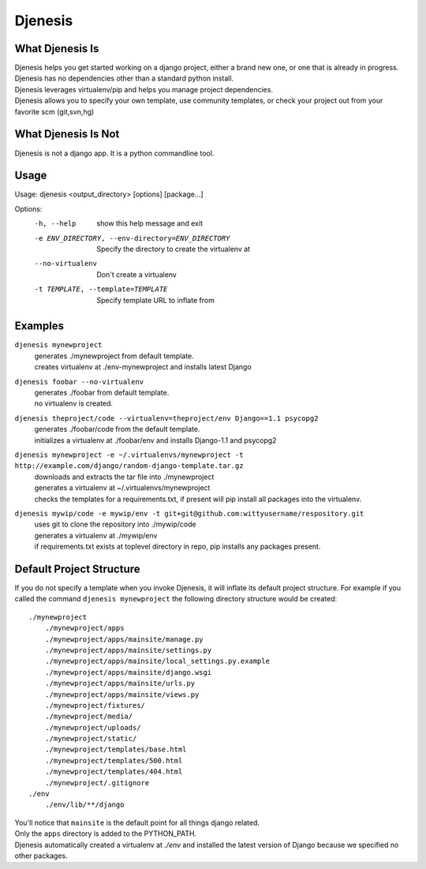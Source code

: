 ========
Djenesis
========


What Djenesis Is
----------------

| Djenesis helps you get started working on a django project, either a brand new one, or one that is already in progress.
| Djenesis has no dependencies other than a standard python install.
| Djenesis leverages virtualenv/pip and helps you manage project dependencies.
| Djenesis allows you to specify your own template, use community templates, or check your project out from your favorite scm (git,svn,hg)


What Djenesis Is Not
--------------------
| Djenesis is not a django app.  It is a python commandline tool.


Usage
-----
::

Usage: djenesis <output_directory> [options] [package...]

Options:
  -h, --help            show this help message and exit
  -e ENV_DIRECTORY, --env-directory=ENV_DIRECTORY
                        Specify the directory to create the virtualenv at
  --no-virtualenv       Don't create a virtualenv
  -t TEMPLATE, --template=TEMPLATE
                        Specify template URL to inflate from


Examples
--------

``djenesis mynewproject``
    | generates ./mynewproject from default template.
    | creates virtualenv at ./env-mynewproject and installs latest Django


``djenesis foobar --no-virtualenv``
    | generates ./foobar from default template.
    | no virtualenv is created.

``djenesis theproject/code --virtualenv=theproject/env Django==1.1 psycopg2``
    | generates ./foobar/code from the default template.
    | initializes a virtualenv at ./foobar/env and installs Django-1.1 and psycopg2

``djenesis mynewproject -e ~/.virtualenvs/mynewproject -t http://example.com/django/random-django-template.tar.gz``
    | downloads and extracts the tar file into ./mynewproject
    | generates a virtualenv at ~/.virtualenvs/mynewproject
    | checks the templates for a requirements.txt, if present will pip install all packages into the virtualenv.

``djenesis mywip/code -e mywip/env -t git+git@github.com:wittyusername/respository.git``
    | uses git to clone the repository into ./mywip/code
    | generates a virtualenv at ./mywip/env
    | if requirements.txt exists at toplevel directory in repo, pip installs any packages present.


Default Project Structure
-------------------------
If you do not specify a template when you invoke Djenesis, it will inflate its default project structure. 
For example if you called the command ``djenesis mynewproject`` the following directory structure would be created::

    ./mynewproject
        ./mynewproject/apps
        ./mynewproject/apps/mainsite/manage.py
        ./mynewproject/apps/mainsite/settings.py
        ./mynewproject/apps/mainsite/local_settings.py.example
        ./mynewproject/apps/mainsite/django.wsgi
        ./mynewproject/apps/mainsite/urls.py
        ./mynewproject/apps/mainsite/views.py
        ./mynewproject/fixtures/
        ./mynewproject/media/
        ./mynewproject/uploads/
        ./mynewproject/static/
        ./mynewproject/templates/base.html
        ./mynewproject/templates/500.html
        ./mynewproject/templates/404.html
        ./mynewproject/.gitignore
    ./env
        ./env/lib/**/django


| You'll notice that ``mainsite`` is the default point for all things django related.
| Only the ``apps`` directory is added to the PYTHON_PATH.
| Djenesis automatically created a virtualenv at `./env` and installed the latest version of Django because we specified no other packages.



